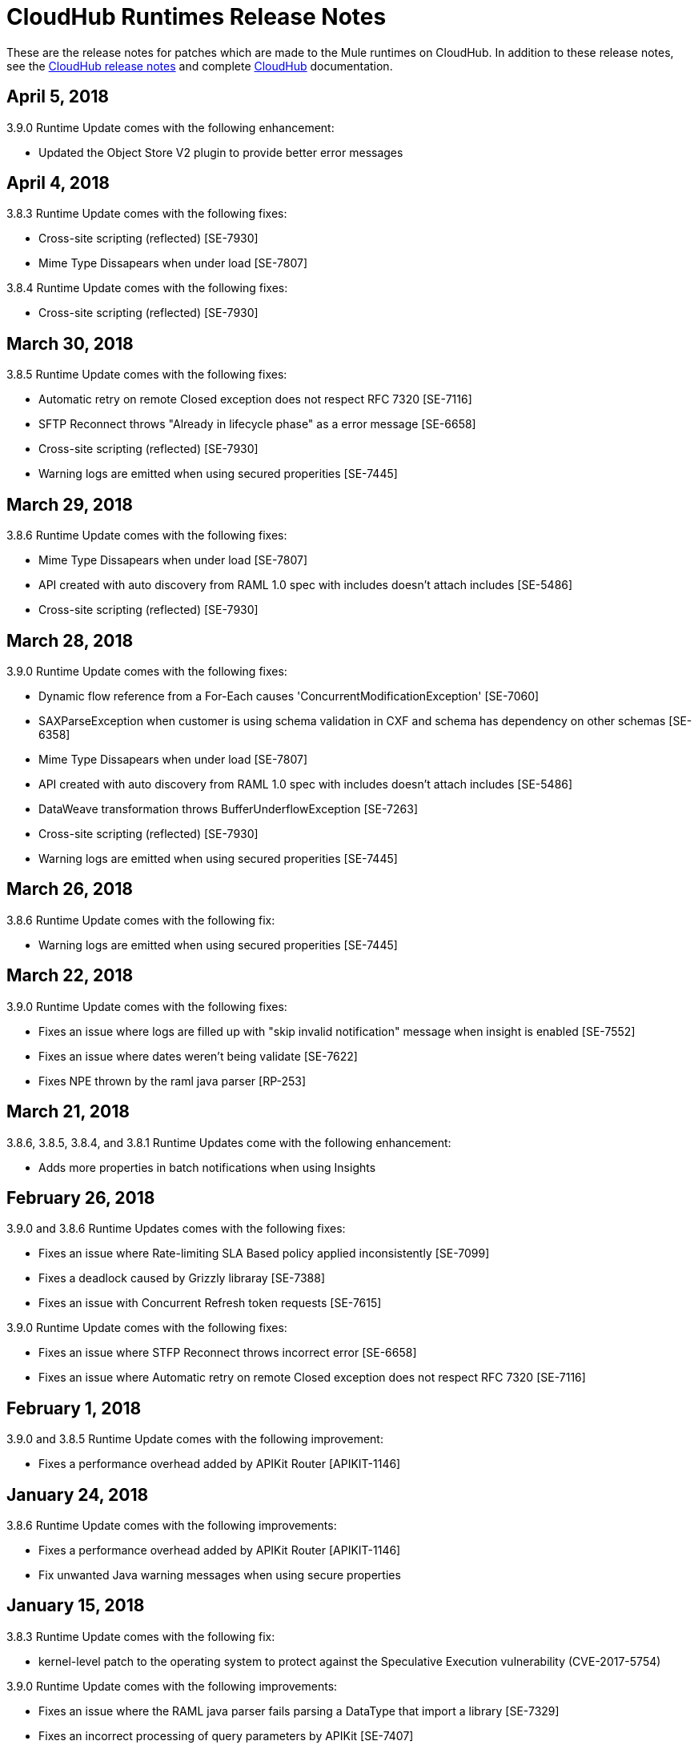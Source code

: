 = CloudHub Runtimes Release Notes
:keywords: release notes, cloudhub, cloud hub

These are the release notes for patches which are made to the Mule runtimes on CloudHub. In addition to these release notes, see the link:/release-notes/cloudhub-release-notes[CloudHub release notes] and complete link:/runtime-manager/cloudhub[CloudHub] documentation.

== April 5, 2018

3.9.0 Runtime Update comes with the following enhancement:

* Updated the Object Store V2 plugin to provide better error messages


== April 4, 2018

3.8.3 Runtime Update comes with the following fixes:

* Cross-site scripting (reflected) [SE-7930]
* Mime Type Dissapears when under load [SE-7807]

3.8.4 Runtime Update comes with the following fixes:

* Cross-site scripting (reflected) [SE-7930]

== March 30, 2018

3.8.5 Runtime Update comes with the following fixes:

* Automatic retry on remote Closed exception does not respect RFC 7320 [SE-7116]
* SFTP Reconnect throws "Already in lifecycle phase" as a error message [SE-6658]
* Cross-site scripting (reflected) [SE-7930]
* Warning logs are emitted when using secured properities [SE-7445]

== March 29, 2018

3.8.6 Runtime Update comes with the following fixes:

* Mime Type Dissapears when under load [SE-7807]
* API created with auto discovery from RAML 1.0 spec with includes doesn't attach includes [SE-5486]
* Cross-site scripting (reflected) [SE-7930]

== March 28, 2018

3.9.0 Runtime Update comes with the following fixes:

* Dynamic flow reference from a For-Each causes 'ConcurrentModificationException' [SE-7060]
* SAXParseException when customer is using schema validation in CXF and schema has dependency on other schemas [SE-6358]
* Mime Type Dissapears when under load [SE-7807]
* API created with auto discovery from RAML 1.0 spec with includes doesn't attach includes [SE-5486]
* DataWeave transformation throws BufferUnderflowException [SE-7263]
* Cross-site scripting (reflected) [SE-7930]
* Warning logs are emitted when using secured properities [SE-7445]

== March 26, 2018

3.8.6 Runtime Update comes with the following fix:

* Warning logs are emitted when using secured properities [SE-7445]

== March 22, 2018

3.9.0 Runtime Update comes with the following fixes:

* Fixes an issue where logs are filled up with "skip invalid notification" message when insight is enabled [SE-7552]
* Fixes an issue where dates weren't being validate [SE-7622]
* Fixes NPE thrown by the raml java parser [RP-253]

== March 21, 2018

3.8.6, 3.8.5, 3.8.4, and 3.8.1 Runtime Updates come with the following enhancement:

* Adds more properties in batch notifications when using Insights

== February 26, 2018

3.9.0 and 3.8.6 Runtime Updates comes with the following fixes:

* Fixes an issue where Rate-limiting SLA Based policy applied inconsistently [SE-7099]
* Fixes a deadlock caused by Grizzly libraray [SE-7388]
* Fixes an issue with Concurrent Refresh token requests [SE-7615]

3.9.0 Runtime Update comes with the following fixes:

* Fixes an issue where STFP Reconnect throws incorrect error [SE-6658]
* Fixes an issue where Automatic retry on remote Closed exception does not respect RFC 7320 [SE-7116]

== February 1, 2018

3.9.0 and 3.8.5 Runtime Update comes with the following improvement:

* Fixes a performance overhead added by APIKit Router [APIKIT-1146]

== January 24, 2018

3.8.6 Runtime Update comes with the following improvements:

* Fixes a performance overhead added by APIKit Router [APIKIT-1146]
* Fix unwanted Java warning messages when using secure properties

== January 15, 2018

3.8.3 Runtime Update comes with the following fix:

* kernel-level patch to the operating system to protect against the Speculative Execution vulnerability (CVE-2017-5754)

3.9.0 Runtime Update comes with the following improvements:

* Fixes an issue where the RAML java parser fails parsing a DataType that import a library [SE-7329]
* Fixes an incorrect processing of query parameters by APIKit [SE-7407]

== January 5, 2018

The following runtime updates includes a kernel-level patch to the operating system to protect against the Speculative Execution vulnerability (CVE-2017-5754).

* 4.0.0
* 3.9.0
* 3.8.6
* 3.8.5
* 3.8.4
* 3.7.5
* 3.5.4
* 2.2.1-API-Gateway

== December 20, 2017

3.8.6 Runtime Update comes with the following fix:

* Updated the version of Object Store plugin to respect the request timeout configuration value from Mule

== December 12, 2017

3.9.0 Runtime Update comes with the following fix:

* Fixes an issue that API Gateway shows unwanted log line [SE-7087]

3.8.5 Runtime Update comes with the following improvement:

* Set HeapMemoryManager as Default Grizzly Memory Manager [MULE-12745]
* Fixes an issue where APIKit incorrectly overrides the default transformation graph [APIKIT-1092]

== November 14, 2017

3.9.0 and 3.8.5 Runtime Update comes with the following fix:

* Fixes the failure that occurs when attempting to access an XSD file with WSDL with an HTTP/HTTPS base path [MULE-13934]

3.8.5 and 3.8.4 Runtime Update comes with the following fix:

* Fixes an issue where ObjectToJMSMessage does not register source types [MULE-13974]

3.8.5 Runtime Update comes with the following fix:

* Fixes an issue where SFTP logging does not mask credentials with special regex chars in password [MULE-13978]

3.8.4 Runtime Update comes with the following fix:

* Fixes an issue where APIKit incorrectly overrides the default transformation graph [APIKIT-1092]

== November 6, 2017

3.9.0, 3.8.5, and 3.8.4 Runtime updates come with the following fix:

* Fixes an issue where PollingReceiverWorker did not clean RequestContext after performing a poll [MULE-13698]

3.8.5 and 3.8.4 Runtime updates come with the follwing fixes:

* Fixes an issue where setting inboundValidationMessage to true in SOAP kit resulted in the error cannot be cast to org.codehaus.stax2.XMLStreamReader2 [MULE-13167]
* Fixes a problem where CXF Proxy throws NPE when schemas are imported in a WSDL [MULE-7794]

3.8.5 Runtime update comes with the following fix: 

* Fixes an issue where SFTP DSA verification is rejected as an invalid verification code using JDK 1.8.0_121 onwards [MULE-13465]

== October 24, 2017

3.8.3 Runtime Update comes with the following fixes:

* Fix the issue where Replay does not work with DataWeave, VM, Transformers and HTTPS requests [SE-6653,4475,6508,6681]
* Fixes an issue where calls to multiple DNS servers were being made simultaneously

== October 18, 2017

3.8.2 Runtime Update comes with the following fix:

* Fix the issue where Replay does not work with DataWeave, VM, Transformers and HTTPS requests [SE-6653,4475,6508,6681]

== October 17, 2017

3.9.0 is now available in Cloudhub

== October 5, 2017

3.8.5 Runtime Updates comes with following fix:

* Propagation of SSL prevents Jackson serialization of InboundProperties
* CORS policy is missing Access-Control-Expose-Header support for simple requests
* Avoid unnecessary wrapping of inbound endpoints with GatewayMessageSource
* XSD's imported in WSDL referenced as bare file results in warning while creating request body
* Fix the issue where Replay does not work with DataWeave, VM, Transformers and HTTPS requests [SE-6653,4475,6508,6681]

== October 2, 2017

3.8.3 Runtime Updates comes with following fix:

* Propagation of SSL prevents Jackson serialization of InboundProperties

== September 17, 2017

3.8.3 Runtime Updates comes with following fix:

* OAuth Module with TLS causing Leak [SE-6762]

== September 15, 2017

3.8.1, 3.8.2, 3.8.3, 3.8.4, 3.8.5  Runtime Updates come with following fix:

* Fix to avoid an incorrect processing of query parameters by the RAML java parser [SE-6751]

== September 13, 2017

3.8.3, 3.8.5 Runtime Updates come with the following fix:

* Fixes an issue where Cloudhub Mule Monitor dies and prevent restart [SE-6649]

3.8.3 Runtime Update comes with the following fixes:

* Fixes an issue where Event Tracking blocks Message Source thread [SE-6147]
* Fixes a problem where Worker Unresponsive alert is triggered on a healthy worker [SE-6365]

== September 8, 2017

3.7.5 Runtime Update comes with the following improvements:

* Fixes an issue where Event Tracking blocks Message Source thread [SE-6147]
* Fixes a problem where Worker Unresponsive alert is triggered on a healthy worker [SE-6365]

== August 29, 2017

3.8.5 Runtime Update comes with the following improvements:

* Fixes an issue where Event Tracking blocks Message Source thread [SE-6147]
* Fixes a problem where Worker Unresponsive alert is triggered on a healthy worker [SE-6365] 

== August 4, 2017

3.8.5 Runtime Update comes with the following improvements:

* Better logging for Replay Transactions
* Increased retries for storing replay data
* Added request timeout for storing replay data
* Increased maximum payload size for replay transactions

3.7.0, 3.7.1, 3.7.2, 3.7.3, 3.7.4, 3.7.5 Runtime Updates come with the following improvement:

* Support for Persistent Queues in new regions

== August 1, 2017

3.8.0, 3.8.1, 3.8.2, 3.8.4 Runtime Updates come with following fix:

* Fixes an issue with Persistent Queues raising java.lang.NoSuchMethodError [SE-6421]

== July 27, 2017

3.8.3 and 3.8.5 Runtimes Update comes with the following fix:

* Fixes an issue with Persistent Queues raising java.lang.NoSuchMethodError [SE-6421]

3.8.5 Runtime Update comes with the following fix:

* Fixes a problem where dw-buffer-input*.tmp file is getting created in tmp directory [SE-6424]
* Fixes an issue where API Console does not render in Studio [FV-103]
* Fixes an issue where Includes with absolute paths are not resolved in Studio [APIKIT-888]
* Fixes an issue where APIKit examples were not being generated taking into account the response mimetype [APIKIT-752]

== July 19, 2017

3.8.4 Runtime Update comes with the following fix:

* Fixes a configuration problem that prevented HTTP Request responseTimeout from being honored when doing non-preemptive authentication HTTP calls and caused the HTTP requester to throw an exception if the remote side sends a close connection header

== July 13, 2017

3.8.0, 3.8.1, 3.8.2, 3.8.3 and 3.8.4 Runtime Update comes with the following fix:

* Updated Amazon SDK to 1.11.153

3.8.4 Runtime Update also comes with the following fixes:

* Fixes an issue where HTTP Request responseTimeout is not honored when doing non-preemptive authentication HTTP call [MULE-12943]
* Fixes an issue related CORS policy when different versions of the same API are deployed in one application
* Fixes a problem where HTTP requester throws exception if the remote side sends a close connection header
* Added support for WS-Security with CXF [MULE-12995]
* Fixes performance issues related to RAML 1.0 Parser

== June 22, 2017

3.8.4 Runtime Update comes with the follwing fix:

* Fixes Performance Degradation due to MVEL optimizer not refreshing when the payload type changes MULE-11274 and MULE-12718.
* Upgrade JDK to 8u131.

== May 18, 2017

3.8.4 Runtime Update comes with the following fixes: 

* Fixes an issue where Multiple JDBC Connector in foreach scope component cause null pointer due to NotificationUtils not checking for null parentElement [MULE-12267]
* Fixes a problem where XsltTransformer should close underlying InputStream when using XMLStreamReader [MULE-12360]
* Fixes an issue of race condition in batch when the thread dispatcher reads from the persistent queue which leads to delayed processing in a batch process
* Fixes an issues related to high CPU due to infinite loop in a batch job
* Fixes a problem where com.mulesoft.weave.model.values.NameValue$MaterializedNameValue cannot be cast to com.mulesoft.weave.model.capabilities.AttributesCapablet
* Fixes an issue where large payload is getting dropped while performing only set-variable DW transform

== May 9, 2017

3.8.3 Runtime Update comes with the following fix:

* Fixes an issue where MuleWeaveFactory$.createGlobalContext(...) blocks threads

== May 2, 2017

3.8.4 Runtime Update comes with the following fixes:

* Fixes a problem where token refresh overrides payload when resending request [MULE-11949]
* Fixes issue where SedaStageInterceptingMessageProcessor thread should clear RequestContext [MULE-12206]
* Fixes an issue where MuleWeaveFactory$.createGlobalContext(...) blocks threads
* Fixes a problem with High CPU usage caused by internal configuration

3.8.3 Runtime Update comes with the following fixes:

* MVEL optimizer does not refresh when the payload type changes [MULE-11274]

== April 12, 2017

3.8.4 runtime update

== March 21, 2017

This runtime update comes with the following fixes:

* Fixes an issue where after until-successful flow variables loses mime type [MULE-11382]
* Fixes a problem with DataWeave FlatFile transformation not working as expected when unbounded nested segments are in place
* Fixes an issue with HTTP requester when sending request to Microsoft IIS 
* Fixes a problem where Oauth authentication uses refreshToken when parameter is overriding payload [MULE-11949]
* Fixes an issue where Mule Listener stopped serving request after one grizzly listener is killed due to NoClassDefFoundError [MULE-11337]

These updates are available for Mule Runtime version link:/release-notes/mule-3.8.3-release-notes[3.8.3]

== March 2, 2017
Patched API Gateway 2.2.0 with link:https://www.mulesoft.org/jira/browse/MULE-9163[MULE-9163] fix.

== February 7, 2017
Patched 3.8.x runtimes to upgrade to Python 3 and accomodate to AWS new instances id (long id).

== December 1, 2016
This set of runtime updates includes the following:

* Fixes a vulnerability with JAXB and Jersey which could result in a DoS attack
* Fixes a problem where a 403 error would appear in the logs when using Insight

These updates will be released for the following versions: 3.5.0, 3.5.1, 3.5.2, 3.5.3, 3.5.4, 3.6.0, 3.6.1, 3.6.2, 3.6.3, 3.6.4, 3.7.0, 3.7.1, 3.7.2, 3.7.3, 3.7.4, 3.8.0, 3.8.1, 3.8.2, API Gateway 2.0.2, API Gateway 2.0.3, API Gateway 2.0.4, API Gateway 2.1.0, API Gateway 2.1.1, API Gateway 2.2.0

== November 23, 2016
This set of runtime updates includes the following:

* Fixes a vulnerability with JAXB and Jersey which could result in a DoS attack
* Fixes a problem where a 403 error would appear in the logs when using Insight
* Fixes an issue with DataWeave which would result in running out of space on the drive for 3.8.x
* Fixes an issue with APIkit where it would cast a numeric string query param to Integer, which then caused a InvalidQueryParameterException

Runtimes updated include 3.5.4, 3.7.4, and 3.8.2
